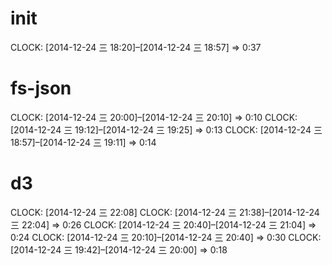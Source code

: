 * init
  CLOCK: [2014-12-24 三 18:20]--[2014-12-24 三 18:57] =>  0:37

* fs-json
  CLOCK: [2014-12-24 三 20:00]--[2014-12-24 三 20:10] =>  0:10
  CLOCK: [2014-12-24 三 19:12]--[2014-12-24 三 19:25] =>  0:13
  CLOCK: [2014-12-24 三 18:57]--[2014-12-24 三 19:11] =>  0:14

* d3
  CLOCK: [2014-12-24 三 22:08]
  CLOCK: [2014-12-24 三 21:38]--[2014-12-24 三 22:04] =>  0:26
  CLOCK: [2014-12-24 三 20:40]--[2014-12-24 三 21:04] =>  0:24
  CLOCK: [2014-12-24 三 20:10]--[2014-12-24 三 20:40] =>  0:30
  CLOCK: [2014-12-24 三 19:42]--[2014-12-24 三 20:00] =>  0:18

